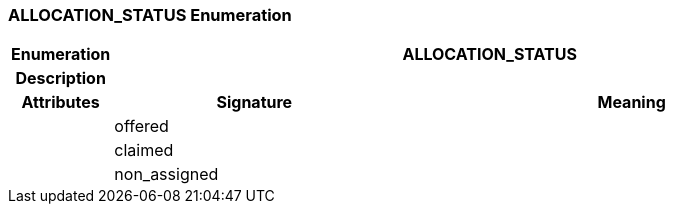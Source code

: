 === ALLOCATION_STATUS Enumeration

[cols="^1,3,5"]
|===
h|*Enumeration*
2+^h|*ALLOCATION_STATUS*

h|*Description*
2+a|

h|*Attributes*
^h|*Signature*
^h|*Meaning*

h|
|offered
a|

h|
|claimed
a|

h|
|non_assigned
a|
|===

